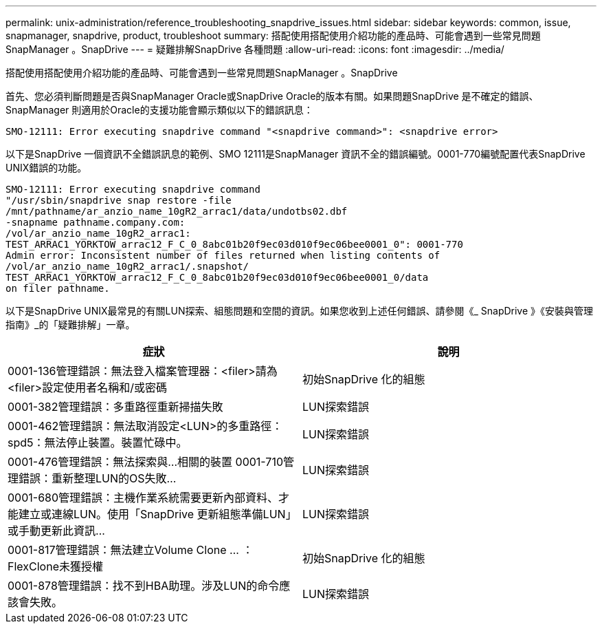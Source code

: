 ---
permalink: unix-administration/reference_troubleshooting_snapdrive_issues.html 
sidebar: sidebar 
keywords: common, issue, snapmanager, snapdrive, product, troubleshoot 
summary: 搭配使用搭配使用介紹功能的產品時、可能會遇到一些常見問題SnapManager 。SnapDrive 
---
= 疑難排解SnapDrive 各種問題
:allow-uri-read: 
:icons: font
:imagesdir: ../media/


[role="lead"]
搭配使用搭配使用介紹功能的產品時、可能會遇到一些常見問題SnapManager 。SnapDrive

首先、您必須判斷問題是否與SnapManager Oracle或SnapDrive Oracle的版本有關。如果問題SnapDrive 是不確定的錯誤、SnapManager 則適用於Oracle的支援功能會顯示類似以下的錯誤訊息：

[listing]
----
SMO-12111: Error executing snapdrive command "<snapdrive command>": <snapdrive error>
----
以下是SnapDrive 一個資訊不全錯誤訊息的範例、SMO 12111是SnapManager 資訊不全的錯誤編號。0001-770編號配置代表SnapDrive UNIX錯誤的功能。

[listing]
----
SMO-12111: Error executing snapdrive command
"/usr/sbin/snapdrive snap restore -file
/mnt/pathname/ar_anzio_name_10gR2_arrac1/data/undotbs02.dbf
-snapname pathname.company.com:
/vol/ar_anzio_name_10gR2_arrac1:
TEST_ARRAC1_YORKTOW_arrac12_F_C_0_8abc01b20f9ec03d010f9ec06bee0001_0": 0001-770
Admin error: Inconsistent number of files returned when listing contents of
/vol/ar_anzio_name_10gR2_arrac1/.snapshot/
TEST_ARRAC1_YORKTOW_arrac12_F_C_0_8abc01b20f9ec03d010f9ec06bee0001_0/data
on filer pathname.
----
以下是SnapDrive UNIX最常見的有關LUN探索、組態問題和空間的資訊。如果您收到上述任何錯誤、請參閱《_ SnapDrive 》《安裝與管理指南》_的「疑難排解」一章。

|===
| 症狀 | 說明 


 a| 
0001-136管理錯誤：無法登入檔案管理器：<filer>請為<filer>設定使用者名稱和/或密碼
 a| 
初始SnapDrive 化的組態



 a| 
0001-382管理錯誤：多重路徑重新掃描失敗
 a| 
LUN探索錯誤



 a| 
0001-462管理錯誤：無法取消設定<LUN>的多重路徑：spd5：無法停止裝置。裝置忙碌中。
 a| 
LUN探索錯誤



 a| 
0001-476管理錯誤：無法探索與...相關的裝置 0001-710管理錯誤：重新整理LUN的OS失敗...
 a| 
LUN探索錯誤



 a| 
0001-680管理錯誤：主機作業系統需要更新內部資料、才能建立或連線LUN。使用「SnapDrive 更新組態準備LUN」或手動更新此資訊...
 a| 
LUN探索錯誤



 a| 
0001-817管理錯誤：無法建立Volume Clone ... ：FlexClone未獲授權
 a| 
初始SnapDrive 化的組態



 a| 
0001-878管理錯誤：找不到HBA助理。涉及LUN的命令應該會失敗。
 a| 
LUN探索錯誤

|===